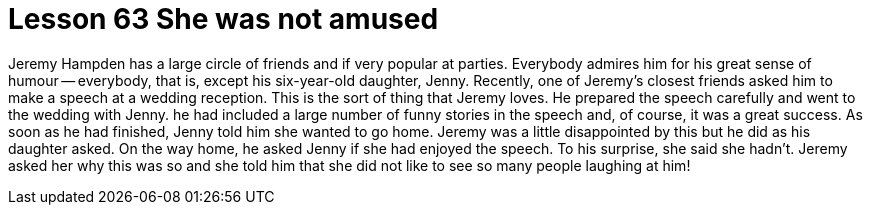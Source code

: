 = Lesson 63 She was not amused

Jeremy Hampden has a large circle of friends and if very popular at parties. Everybody admires him for his great sense of humour -- everybody, that is, except his six-year-old daughter, Jenny. Recently, one of Jeremy's closest friends asked him to make a speech at a wedding reception. This is the sort of thing that Jeremy loves. He prepared the speech carefully and went to the wedding with Jenny. he had included a large number of funny stories in the speech and, of course, it was a great success. As soon as he had finished, Jenny told him she wanted to go home. Jeremy was a little disappointed by this but he did as his daughter asked. On the way home, he asked Jenny if she had enjoyed the speech. To his surprise, she said she hadn't. Jeremy asked her why this was so and she told him that she did not like to see so many people laughing at him!